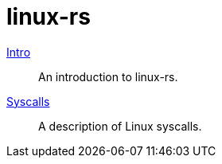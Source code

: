 = linux-rs

link:intro.html[Intro]:: An introduction to linux-rs.
link:syscalls.html[Syscalls]:: A description of Linux syscalls.
